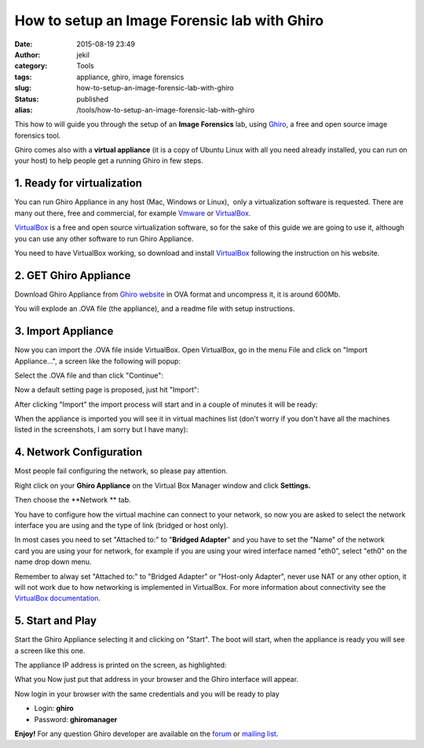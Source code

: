 How to setup an Image Forensic lab with Ghiro
#############################################
:date: 2015-08-19 23:49
:author: jekil
:category: Tools
:tags: appliance, ghiro, image forensics
:slug: how-to-setup-an-image-forensic-lab-with-ghiro
:status: published
:alias: /tools/how-to-setup-an-image-forensic-lab-with-ghiro

This how to will guide you through the setup of an **Image Forensics**
lab, using `Ghiro <http://getghiro.org>`__, a free and open source image
forensics tool.

Ghiro comes also with a **virtual appliance** (it is a copy of Ubuntu
Linux with all you need already installed, you can run on your host) to
help people get a running Ghiro in few steps.

1. Ready for virtualization
---------------------------

You can run Ghiro Appliance in any host (Mac, Windows or Linux),  only a
virtualization software is requested. There are many out there, free and
commercial, for example
`Vmware <http://www.vmware.com/products/workstation>`__ or
`VirtualBox <https://www.virtualbox.org/>`__.

`VirtualBox <https://www.virtualbox.org/>`__ is a free and open source
virtualization software, so for the sake of this guide we are going to
use it, although you can use any other software to run Ghiro Appliance.

You need to have VirtualBox working, so download and install
`VirtualBox <https://www.virtualbox.org/>`__ following the instruction
on his website.

2. GET Ghiro Appliance
----------------------

Download Ghiro Appliance from `Ghiro
website <http://www.getghiro.org/#download>`__ in OVA format and
uncompress it, it is around 600Mb.

You will explode an .OVA file (the appliance), and a readme file with
setup instructions.

|Screen Shot 2015-08-19 at 01.38.55|

3. Import Appliance
-------------------

Now you can import the .OVA file inside VirtualBox. Open VirtualBox, go
in the menu File and click on "Import Appliance...", a screen like the
following will popup:

|Screen Shot 2015-08-19 at 01.44.05|

Select the .OVA file and than click "Continue":

|Screen Shot 2015-08-19 at 01.45.25|

Now a default setting page is proposed, just hit "Import":

|Screen Shot 2015-08-19 at 01.46.42|

After clicking "Import" the import process will start and in a couple of
minutes it will be ready:

|Screen Shot 2015-08-19 at 01.47.14|

When the appliance is imported you will see it in virtual machines list
(don't worry if you don't have all the machines listed in the
screenshots, I am sorry but I have many):

|Screen Shot 2015-08-19 at 01.49.26|

4. Network Configuration
------------------------

Most people fail configuring the network, so please pay attention.

Right click on your **Ghiro Appliance** on the Virtual Box Manager
window and click **Settings.**

|Screen Shot 2015-08-19 at 01.51.03|

Then choose the **Network ** tab.

|Screen Shot 2015-08-19 at 01.51.52|

You have to configure how the virtual machine can connect to your
network, so now you are asked to select the network interface you are
using and the type of link (bridged or host only).

In most cases you need to set "Attached to:" to "**Bridged Adapter**"
and you have to set the "Name" of the network card you are using your
for network, for example if you are using your wired interface named
"eth0", select "eth0" on the name drop down menu.

Remember to alway set "Attached to:" to "Bridged Adapter" or "Host-only
Adapter", never use NAT or any other option, it will not work due to how
networking is implemented in VirtualBox. For more information about
connectivity see the `VirtualBox
documentation <https://www.virtualbox.org/manual/UserManual.html>`__.

|Screen Shot 2015-08-19 at 01.51.52|

5. Start and Play
-----------------

Start the Ghiro Appliance selecting it and clicking on "Start". The boot
will start, when the appliance is ready you will see a screen like this
one.

|Screen Shot 2015-08-19 at 01.54.17|

The appliance IP address is printed on the screen, as highlighted:

|appliance_15|

What you Now just put that address in your browser and the Ghiro interface will
appear.

|Screen Shot 2015-08-19 at 23.42.56|

Now login in your browser with the same credentials and you will be ready to play

-  Login: **ghiro**
-  Password: **ghiromanager**

|Screen Shot 2015-08-19 at 23.44.30|

**Enjoy!** For any question Ghiro developer are available on the
`forum <https://forum.getghiro.org>`__ or `mailing
list <https://groups.google.com/d/forum/ghiro>`__.

.. |Screen Shot 2015-08-19 at 01.38.55| image:: {filename}/images/2015/08/Screen-Shot-2015-08-19-at-01.38.55.png
   :width: 246px
   :height: 126px
   :target: {filename}/images/2015/08/Screen-Shot-2015-08-19-at-01.38.55.png
   :class: img-center
.. |Screen Shot 2015-08-19 at 01.44.05| image:: {filename}/images/2015/08/Screen-Shot-2015-08-19-at-01.44.05.png
   :width: 882px
   :height: 750px
   :target: {filename}/images/2015/08/Screen-Shot-2015-08-19-at-01.44.05.png
   :class: img-center
.. |Screen Shot 2015-08-19 at 01.45.25| image:: {filename}/images/2015/08/Screen-Shot-2015-08-19-at-01.45.25.png
   :width: 882px
   :height: 750px
   :target: {filename}/images/2015/08/Screen-Shot-2015-08-19-at-01.45.25.png
   :class: img-center
.. |Screen Shot 2015-08-19 at 01.46.42| image:: {filename}/images/2015/08/Screen-Shot-2015-08-19-at-01.46.42.png
   :width: 882px
   :height: 750px
   :target: {filename}/images/2015/08/Screen-Shot-2015-08-19-at-01.46.42.png
   :class: img-center
.. |Screen Shot 2015-08-19 at 01.47.14| image:: {filename}/images/2015/08/Screen-Shot-2015-08-19-at-01.47.14.png
   :width: 882px
   :height: 750px
   :target: {filename}/images/2015/08/Screen-Shot-2015-08-19-at-01.47.14.png
   :class: img-center
.. |Screen Shot 2015-08-19 at 01.49.26| image:: {filename}/images/2015/08/Screen-Shot-2015-08-19-at-01.49.26.png
   :width: 882px
   :height: 750px
   :target: {filename}/images/2015/08/Screen-Shot-2015-08-19-at-01.49.26.png
   :class: img-center
.. |Screen Shot 2015-08-19 at 01.51.03| image:: {filename}/images/2015/08/Screen-Shot-2015-08-19-at-01.51.03.png
   :width: 854px
   :height: 722px
   :target: {filename}/images/2015/08/Screen-Shot-2015-08-19-at-01.51.03.png
   :class: img-center
.. |Screen Shot 2015-08-19 at 01.51.52| image:: {filename}/images/2015/08/Screen-Shot-2015-08-19-at-01.51.52.png
   :width: 854px
   :height: 722px
   :target: {filename}/images/2015/08/Screen-Shot-2015-08-19-at-01.51.52.png
   :class: img-center
.. |Screen Shot 2015-08-19 at 01.54.17| image:: {filename}/images/2015/08/Screen-Shot-2015-08-19-at-01.54.17.png
   :width: 724px
   :height: 607px
   :target: {filename}/images/2015/08/Screen-Shot-2015-08-19-at-01.54.17.png
   :class: img-center
.. |appliance_15| image:: {filename}/images/2015/08/appliance_15.png
   :width: 752px
   :height: 635px
   :target: {filename}/images/2015/08/appliance_15.png
   :class: img-center
.. |Screen Shot 2015-08-19 at 23.42.56| image:: {filename}/images/2015/08/Screen-Shot-2015-08-19-at-23.42.56.png
   :width: 660px
   :height: 431px
   :target: {filename}/images/2015/08/Screen-Shot-2015-08-19-at-23.42.56.png
   :class: img-center
.. |Screen Shot 2015-08-19 at 23.44.30| image:: {filename}/images/2015/08/Screen-Shot-2015-08-19-at-23.44.30.png
   :width: 660px
   :height: 431px
   :target: {filename}/images/2015/08/Screen-Shot-2015-08-19-at-23.44.30.png
   :class: img-center
